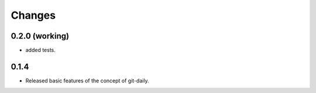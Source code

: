 Changes
======================


0.2.0 (working)
----------------------

* added tests.


0.1.4
----------------------

* Released basic features of the concept of git-daily.
